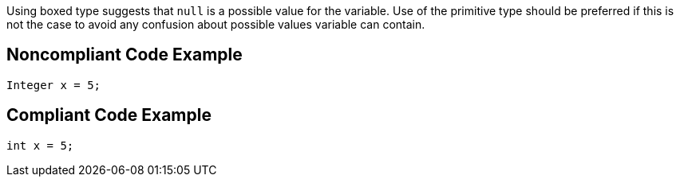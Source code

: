 Using boxed type suggests that ``++null++`` is a possible value for the variable. Use of the primitive type should be preferred if this is not the case to avoid any confusion about possible values variable can contain.


== Noncompliant Code Example

----
Integer x = 5;
----


== Compliant Code Example

----
int x = 5;
----

